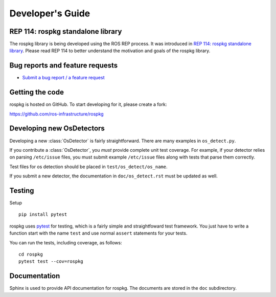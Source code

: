 Developer's Guide
=================

REP 114: rospkg standalone library
----------------------------------

The rospkg library is being developed using the ROS REP process.  It
was introduced in `REP 114: rospkg standalone library
<http://www.ros.org/reps/rep-0114.html>`_.  Please read REP 114 to
better understand the motivation and goals of the rospkg library.

Bug reports and feature requests
--------------------------------

- `Submit a bug report / a feature request <https://github.com/ros-infrastructure/rospkg/issues>`_

Getting the code
----------------

rospkg is hosted on GitHub.  To start developing for it, please create a fork:

https://github.com/ros-infrastructure/rospkg


Developing new OsDetectors
--------------------------

Developing a new :class:`OsDetector` is fairly straightforward.  There
are many examples in ``os_detect.py``.

If you contribute a :class:`OsDetector`, you *must* provide complete
unit test coverage.  For example, if your detector relies on parsing
``/etc/issue`` files, you must submit example ``/etc/issue`` files
along with tests that parse them correctly.

Test files for os detection should be placed in ``test/os_detect/os_name``.

If you submit a new detector, the documentation in
``doc/os_detect.rst`` must be updated as well.

Testing
-------

Setup

::

    pip install pytest


rospkg uses `pytest <http://docs.pytest.org>`_ 
for testing, which is a fairly simple and straightfoward test
framework.  You just have to write a function start with the name
``test`` and use normal ``assert`` statements for your tests.

You can run the tests, including coverage, as follows:

::

    cd rospkg
    pytest test --cov=rospkg


Documentation
-------------

Sphinx is used to provide API documentation for rospkg.  The documents
are stored in the ``doc`` subdirectory.

